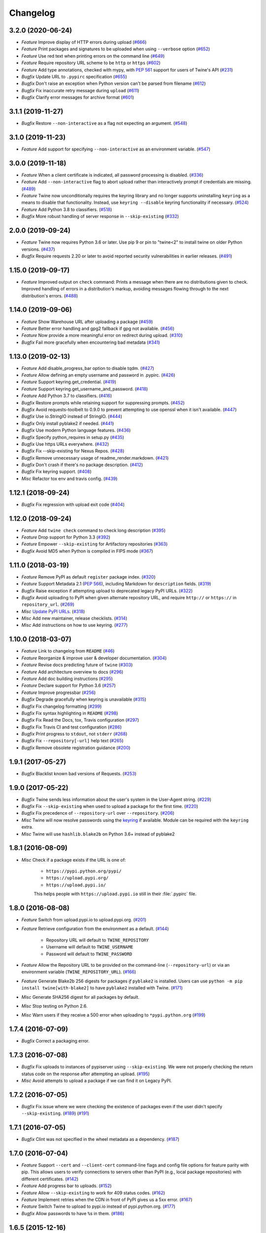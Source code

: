 =========
Changelog
=========

.. towncrier release notes start

3.2.0 (2020-06-24)
------------------

- *Feature* Improve display of HTTP errors during upload (`#666 <https://github.com/pypa/twine/issues/666>`_)
- *Feature* Print packages and signatures to be uploaded when using ``--verbose`` option (`#652 <https://github.com/pypa/twine/issues/652>`_)
- *Feature* Use red text when printing errors on the command line (`#649 <https://github.com/pypa/twine/issues/649>`_)
- *Feature* Require repository URL scheme to be ``http`` or ``https`` (`#602 <https://github.com/pypa/twine/issues/602>`_)
- *Feature* Add type annotations, checked with mypy, with :pep:`561` support for users of Twine's API (`#231 <https://github.com/pypa/twine/issues/231>`_)
- *Bugfix* Update URL to ``.pypirc`` specification (`#655 <https://github.com/pypa/twine/issues/655>`_)
- *Bugfix* Don't raise an exception when Python version can't be parsed from filename (`#612 <https://github.com/pypa/twine/issues/612>`_)
- *Bugfix* Fix inaccurate retry message during ``upload`` (`#611 <https://github.com/pypa/twine/issues/611>`_)
- *Bugfix* Clarify error messages for archive format (`#601 <https://github.com/pypa/twine/issues/601>`_)

3.1.1 (2019-11-27)
------------------

- *Bugfix* Restore ``--non-interactive`` as a flag not expecting an argument. (`#548 <https://github.com/pypa/twine/issues/548>`_)

3.1.0 (2019-11-23)
------------------

- *Feature* Add support for specifying ``--non-interactive`` as an environment variable. (`#547 <https://github.com/pypa/twine/issues/547>`_)

3.0.0 (2019-11-18)
------------------

- *Feature* When a client certificate is indicated, all password processing is disabled. (`#336 <https://github.com/pypa/twine/issues/336>`_)
- *Feature* Add ``--non-interactive`` flag to abort upload rather than interactively prompt if credentials are missing. (`#489 <https://github.com/pypa/twine/issues/489>`_)
- *Feature* Twine now unconditionally requires the keyring library and no longer supports uninstalling ``keyring`` as a means to disable that functionality. Instead, use ``keyring --disable`` keyring functionality if necessary. (`#524 <https://github.com/pypa/twine/issues/524>`_)
- *Feature* Add Python 3.8 to classifiers. (`#518 <https://github.com/pypa/twine/issues/518>`_)
- *Bugfix* More robust handling of server response in ``--skip-existing`` (`#332 <https://github.com/pypa/twine/issues/332>`_)

2.0.0 (2019-09-24)
------------------

- *Feature* Twine now requires Python 3.6 or later. Use pip 9 or pin to "twine<2" to install twine on older Python versions. (`#437 <https://github.com/pypa/twine/issues/437>`_)
- *Bugfix* Require requests 2.20 or later to avoid reported security vulnerabilities in earlier releases. (`#491 <https://github.com/pypa/twine/issues/491>`_)

1.15.0 (2019-09-17)
-------------------

- *Feature* Improved output on ``check`` command: Prints a message when there are no distributions given to check. Improved handling of errors in a distribution's markup, avoiding messages flowing through to the next distribution's errors. (`#488 <https://github.com/pypa/twine/issues/488>`_)

1.14.0 (2019-09-06)
-------------------

- *Feature* Show Warehouse URL after uploading a package (`#459 <https://github.com/pypa/twine/issues/459>`_)
- *Feature* Better error handling and gpg2 fallback if gpg not available. (`#456 <https://github.com/pypa/twine/issues/456>`_)
- *Feature* Now provide a more meaningful error on redirect during upload. (`#310 <https://github.com/pypa/twine/issues/310>`_)
- *Bugfix* Fail more gracefully when encountering bad metadata (`#341 <https://github.com/pypa/twine/issues/341>`_)

1.13.0 (2019-02-13)
-------------------

- *Feature* Add disable_progress_bar option to disable tqdm. (`#427 <https://github.com/pypa/twine/issues/427>`_)
- *Feature* Allow defining an empty username and password in .pypirc. (`#426 <https://github.com/pypa/twine/issues/426>`_)
- *Feature* Support keyring.get_credential. (`#419 <https://github.com/pypa/twine/issues/419>`_)
- *Feature* Support keyring.get_username_and_password. (`#418 <https://github.com/pypa/twine/issues/418>`_)
- *Feature* Add Python 3.7 to classifiers. (`#416 <https://github.com/pypa/twine/issues/416>`_)
- *Bugfix* Restore prompts while retaining support for suppressing prompts. (`#452 <https://github.com/pypa/twine/issues/452>`_)
- *Bugfix* Avoid requests-toolbelt to 0.9.0 to prevent attempting to use openssl when it isn't available. (`#447 <https://github.com/pypa/twine/issues/447>`_)
- *Bugfix* Use io.StringIO instead of StringIO. (`#444 <https://github.com/pypa/twine/issues/444>`_)
- *Bugfix* Only install pyblake2 if needed. (`#441 <https://github.com/pypa/twine/issues/441>`_)
- *Bugfix* Use modern Python language features. (`#436 <https://github.com/pypa/twine/issues/436>`_)
- *Bugfix* Specify python_requires in setup.py (`#435 <https://github.com/pypa/twine/issues/435>`_)
- *Bugfix* Use https URLs everywhere. (`#432 <https://github.com/pypa/twine/issues/432>`_)
- *Bugfix* Fix --skip-existing for Nexus Repos. (`#428 <https://github.com/pypa/twine/issues/428>`_)
- *Bugfix* Remove unnecessary usage of readme_render.markdown. (`#421 <https://github.com/pypa/twine/issues/421>`_)
- *Bugfix* Don't crash if there's no package description. (`#412 <https://github.com/pypa/twine/issues/412>`_)
- *Bugfix* Fix keyring support. (`#408 <https://github.com/pypa/twine/issues/408>`_)
- *Misc* Refactor tox env and travis config. (`#439 <https://github.com/pypa/twine/issues/439>`_)

1.12.1 (2018-09-24)
-------------------

- *Bugfix* Fix regression with upload exit code (`#404 <https://github.com/pypa/twine/issues/404>`_)

1.12.0 (2018-09-24)
-------------------

- *Feature* Add ``twine check`` command to check long description (`#395 <https://github.com/pypa/twine/issues/395>`_)
- *Feature* Drop support for Python 3.3 (`#392 <https://github.com/pypa/twine/issues/392>`_)
- *Feature* Empower ``--skip-existing`` for Artifactory repositories (`#363 <https://github.com/pypa/twine/issues/363>`_)
- *Bugfix* Avoid MD5 when Python is compiled in FIPS mode (`#367 <https://github.com/pypa/twine/issues/367>`_)

1.11.0 (2018-03-19)
-------------------

- *Feature* Remove PyPI as default ``register`` package index. (`#320 <https://github.com/pypa/twine/issues/320>`_)
- *Feature* Support Metadata 2.1 (:pep:`566`), including Markdown for ``description`` fields. (`#319 <https://github.com/pypa/twine/issues/319>`_)
- *Bugfix* Raise exception if attempting upload to deprecated legacy PyPI URLs. (`#322 <https://github.com/pypa/twine/issues/322>`_)
- *Bugfix* Avoid uploading to PyPI when given alternate repository URL, and require ``http://`` or ``https://`` in ``repository_url``. (`#269 <https://github.com/pypa/twine/issues/269>`_)
- *Misc* `Update PyPI URLs <https://packaging.python.org/guides/migrating-to-pypi-org/>`_. (`#318 <https://github.com/pypa/twine/issues/318>`_)
- *Misc* Add new maintainer, release checklists. (`#314 <https://github.com/pypa/twine/issues/314>`_)
- *Misc* Add instructions on how to use keyring. (`#277 <https://github.com/pypa/twine/issues/277>`_)

1.10.0 (2018-03-07)
-------------------

- *Feature* Link to changelog from ``README`` (`#46 <https://github.com/pypa/twine/issues/46>`_)
- *Feature* Reorganize & improve user & developer documentation. (`#304 <https://github.com/pypa/twine/issues/304>`_)
- *Feature* Revise docs predicting future of ``twine`` (`#303 <https://github.com/pypa/twine/issues/303>`_)
- *Feature* Add architecture overview to docs (`#296 <https://github.com/pypa/twine/issues/296>`_)
- *Feature* Add doc building instructions (`#295 <https://github.com/pypa/twine/issues/295>`_)
- *Feature* Declare support for Python 3.6 (`#257 <https://github.com/pypa/twine/issues/257>`_)
- *Feature* Improve progressbar (`#256 <https://github.com/pypa/twine/issues/256>`_)
- *Bugfix* Degrade gracefully when keyring is unavailable (`#315 <https://github.com/pypa/twine/issues/315>`_)
- *Bugfix* Fix changelog formatting (`#299 <https://github.com/pypa/twine/issues/299>`_)
- *Bugfix* Fix syntax highlighting in ``README`` (`#298 <https://github.com/pypa/twine/issues/298>`_)
- *Bugfix* Fix Read the Docs, tox, Travis configuration (`#297 <https://github.com/pypa/twine/issues/297>`_)
- *Bugfix* Fix Travis CI and test configuration (`#286 <https://github.com/pypa/twine/issues/286>`_)
- *Bugfix* Print progress to ``stdout``, not ``stderr`` (`#268 <https://github.com/pypa/twine/issues/268>`_)
- *Bugfix* Fix ``--repository[-url]`` help text (`#265 <https://github.com/pypa/twine/issues/265>`_)
- *Bugfix* Remove obsolete registration guidance (`#200 <https://github.com/pypa/twine/issues/200>`_)

1.9.1 (2017-05-27)
------------------

- *Bugfix* Blacklist known bad versions of Requests. (`#253 <https://github.com/pypa/twine/issues/253>`_)

1.9.0 (2017-05-22)
------------------

- *Bugfix* Twine sends less information about the user's system in the User-Agent string. (`#229 <https://github.com/pypa/twine/issues/229>`_)
- *Bugfix* Fix ``--skip-existing`` when used to upload a package for the first time. (`#220 <https://github.com/pypa/twine/issues/220>`_)
- *Bugfix* Fix precedence of ``--repository-url`` over ``--repository``. (`#206 <https://github.com/pypa/twine/issues/206>`_)
- *Misc* Twine will now resolve passwords using the `keyring <https://pypi.org/project/keyring/>`_ if available. Module can be required with the ``keyring`` extra.
- *Misc* Twine will use ``hashlib.blake2b`` on Python 3.6+ instead of pyblake2

1.8.1 (2016-08-09)
------------------

- *Misc* Check if a package exists if the URL is one of:

    * ``https://pypi.python.org/pypi/``
    * ``https://upload.pypi.org/``
    * ``https://upload.pypi.io/``

    This helps people with ``https://upload.pypi.io`` still in their
    :file:`.pypirc` file.


1.8.0 (2016-08-08)
------------------

- *Feature* Switch from upload.pypi.io to upload.pypi.org. (`#201 <https://github.com/pypa/twine/issues/201>`_)
- *Feature* Retrieve configuration from the environment as a default. (`#144 <https://github.com/pypa/twine/issues/144>`_)

    * Repository URL will default to ``TWINE_REPOSITORY``
    * Username will default to ``TWINE_USERNAME``
    * Password will default to ``TWINE_PASSWORD``

- *Feature* Allow the Repository URL to be provided on the command-line (``--repository-url``) or via an environment variable (``TWINE_REPOSITORY_URL``). (`#166 <https://github.com/pypa/twine/issues/166>`_)
- *Feature* Generate Blake2b 256 digests for packages *if* ``pyblake2`` is installed. Users can use ``python -m pip install twine[with-blake2]`` to have ``pyblake2`` installed with Twine. (`#171 <https://github.com/pypa/twine/issues/171>`_)
- *Misc* Generate SHA256 digest for all packages by default.
- *Misc* Stop testing on Python 2.6.
- *Misc* Warn users if they receive a 500 error when uploading to ``*pypi.python.org`` (`#199 <https://github.com/pypa/twine/issues/199>`_)

1.7.4 (2016-07-09)
------------------

- *Bugfix* Correct a packaging error.

1.7.3 (2016-07-08)
------------------

- *Bugfix* Fix uploads to instances of pypiserver using ``--skip-existing``. We were not properly checking the return status code on the response after attempting an upload. (`#195 <https://github.com/pypa/twine/issues/195>`_)
- *Misc* Avoid attempts to upload a package if we can find it on Legacy PyPI.

1.7.2 (2016-07-05)
------------------

- *Bugfix* Fix issue where we were checking the existence of packages even if the user didn't specify ``--skip-existing``. (`#189 <https://github.com/pypa/twine/issues/189>`_) (`#191 <https://github.com/pypa/twine/issues/191>`_)

1.7.1 (2016-07-05)
------------------

- *Bugfix* Clint was not specified in the wheel metadata as a dependency. (`#187 <https://github.com/pypa/twine/issues/187>`_)

1.7.0 (2016-07-04)
------------------

- *Feature* Support ``--cert`` and ``--client-cert`` command-line flags and config file options for feature parity with pip. This allows users to verify connections to servers other than PyPI (e.g., local package repositories) with different certificates. (`#142 <https://github.com/pypa/twine/issues/142>`_)
- *Feature* Add progress bar to uploads. (`#152 <https://github.com/pypa/twine/issues/152>`_)
- *Feature* Allow ``--skip-existing`` to work for 409 status codes. (`#162 <https://github.com/pypa/twine/issues/162>`_)
- *Feature* Implement retries when the CDN in front of PyPI gives us a 5xx error. (`#167 <https://github.com/pypa/twine/issues/167>`_)
- *Feature* Switch Twine to upload to pypi.io instead of pypi.python.org. (`#177 <https://github.com/pypa/twine/issues/177>`_)
- *Bugfix* Allow passwords to have ``%``\ s in them. (`#186 <https://github.com/pypa/twine/issues/186>`_)

1.6.5 (2015-12-16)
------------------

- *Bugfix* Bump requests-toolbelt version to ensure we avoid ConnectionErrors (`#155 <https://github.com/pypa/twine/issues/155>`_)

1.6.4 (2015-10-27)
------------------

- *Bugfix* Paths with hyphens in them break the Wheel regular expression. (`#145 <https://github.com/pypa/twine/issues/145>`_)
- *Bugfix* Exception while accessing the ``repository`` key (sic) when raising a redirect exception. (`#146 <https://github.com/pypa/twine/issues/146>`_)

1.6.3 (2015-10-05)
------------------

- *Bugfix* Fix uploading signatures causing a 500 error after large file support was added. (`#137 <https://github.com/pypa/twine/issues/137>`_, `#140 <https://github.com/pypa/twine/issues/140>`_)

1.6.2 (2015-09-28)
------------------

- *Bugfix* Upload signatures with packages appropriately (`#132 <https://github.com/pypa/twine/issues/132>`_)

    As part of the refactor for the 1.6.0 release, we were using the wrong
    name to find the signature file.

    This also uncovered a bug where if you're using twine in a situation where
    ``*`` is not expanded by your shell, we might also miss uploading
    signatures to PyPI. Both were fixed as part of this.


1.6.1 (2015-09-18)
------------------

- *Bugfix* Fix signing support for uploads (`#130 <https://github.com/pypa/twine/issues/130>`_)

1.6.0 (2015-09-14)
------------------

- *Feature* Allow the user to specify the location of their :file:`.pypirc` (`#97 <https://github.com/pypa/twine/issues/97>`_)
- *Feature* Support registering new packages with ``twine register`` (`#8 <https://github.com/pypa/twine/issues/8>`_)
- *Feature* Add the ``--skip-existing`` flag to ``twine upload`` to allow users to skip releases that already exist on PyPI. (`#115 <https://github.com/pypa/twine/issues/115>`_)
- *Feature* Upload wheels first to PyPI (`#106 <https://github.com/pypa/twine/issues/106>`_)
- *Feature* Large file support via the ``requests-toolbelt`` (`#104 <https://github.com/pypa/twine/issues/104>`_)
- *Bugfix* Raise an exception on redirects (`#92 <https://github.com/pypa/twine/issues/92>`_)
- *Bugfix* Work around problems with Windows when using ``getpass.getpass`` (`#116 <https://github.com/pypa/twine/issues/116>`_)
- *Bugfix* Warnings triggered by pkginfo searching for ``PKG-INFO`` files should no longer be user visible. (`#114 <https://github.com/pypa/twine/issues/114>`_)
- *Bugfix* Provide more helpful messages if :file:`.pypirc` is out of date. (`#111 <https://github.com/pypa/twine/issues/111>`_)

1.5.0 (2015-03-10)
------------------

- *Feature* Support commands not named "gpg" for signing (`#29 <https://github.com/pypa/twine/issues/29>`_)
- *Bugfix* Display information about the version of setuptools installed (`#85 <https://github.com/pypa/twine/issues/85>`_)
- *Bugfix* Support deprecated pypirc file format (`#61 <https://github.com/pypa/twine/issues/61>`_)
- *Misc* Add lower-limit to requests dependency

1.4.0 (2014-12-12)
------------------

- *Feature* Switch to a git style dispatching for the commands to enable simpler commands and programmatic invocation. (`#6 <https://github.com/pypa/twine/issues/6>`_)
- *Feature* Parse :file:`~/.pypirc` ourselves and use ``subprocess`` instead of the ``distutils.spawn`` module. (`#13 <https://github.com/pypa/twine/issues/13>`_)
- *Bugfix* Expand globs and check for existence of dists to upload (`#65 <https://github.com/pypa/twine/issues/65>`_)
- *Bugfix* Fix issue uploading packages with ``_``\ s in the name (`#47 <https://github.com/pypa/twine/issues/47>`_)
- *Bugfix* List registered commands in help text (`#34 <https://github.com/pypa/twine/issues/34>`_)
- *Bugfix* Use ``pkg_resources`` to load registered commands (`#32 <https://github.com/pypa/twine/issues/32>`_)
- *Bugfix* Prevent ResourceWarning from being shown (`#28 <https://github.com/pypa/twine/issues/28>`_)
- *Bugfix* Add support for uploading Windows installers (`#26 <https://github.com/pypa/twine/issues/26>`_)

1.3.0 (2014-03-31)
------------------

- *Feature* Additional functionality.

1.2.2 (2013-10-03)
------------------

- *Feature* Basic functionality.
